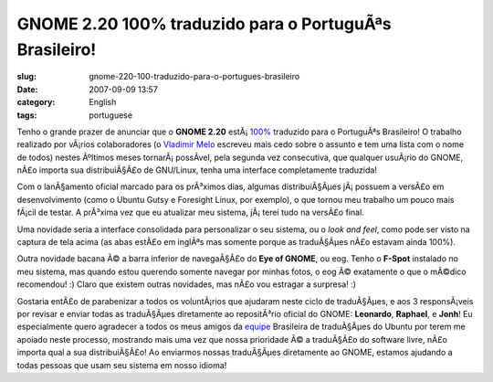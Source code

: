 GNOME 2.20 100% traduzido para o PortuguÃªs Brasileiro!
#########################################################
:slug: gnome-220-100-traduzido-para-o-portugues-brasileiro
:date: 2007-09-09 13:57
:category: English
:tags: portuguese

Tenho o grande prazer de anunciar que o **GNOME 2.20**
estÃ¡ \ `100% <http://l10n.gnome.org/languages/pt_BR>`__ traduzido para
o PortuguÃªs Brasileiro! O trabalho realizado por vÃ¡rios colaboradores
(o `Vladimir Melo <http://vladimirmelo.wordpress.com/>`__ escreveu mais
cedo sobre o assunto e tem uma lista com o nome de todos) nestes
Ãºltimos meses tornarÃ¡ possÃ­vel, pela segunda vez consecutiva, que
qualquer usuÃ¡rio do GNOME, nÃ£o importa sua distribuiÃ§Ã£o de
GNU/Linux, tenha uma interface completamente traduzida!

|GNOME 2.19.6 on Foresight|

Com o lanÃ§amento oficial marcado para os prÃ³ximos dias, algumas
distribuiÃ§Ãµes jÃ¡ possuem a versÃ£o em desenvolvimento (como o Ubuntu
Gutsy e Foresight Linux, por exemplo), o que tornou meu trabalho um
pouco mais fÃ¡cil de testar. A prÃ³xima vez que eu atualizar meu
sistema, jÃ¡ terei tudo na versÃ£o final.

Uma novidade seria a interface consolidada para personalizar o seu
sistema, ou o *look and feel*, como pode ser visto na captura de tela
acima (as abas estÃ£o em inglÃªs mas somente porque as traduÃ§Ãµes nÃ£o
estavam ainda 100%).

|eog|

Outra novidade bacana Ã© a barra inferior de navegaÃ§Ã£o do **Eye of
GNOME**, ou eog. Tenho o **F-Spot** instalado no meu sistema, mas quando
estou querendo somente navegar por minhas fotos, o eog Ã© exatamente o
que o mÃ©dico recomendou! :) Claro que existem outras novidades, mas
nÃ£o vou estragar a surpresa! :)

Gostaria entÃ£o de parabenizar a todos os voluntÃ¡rios que ajudaram
neste ciclo de traduÃ§Ãµes, e aos 3 responsÃ¡veis por revisar e enviar
todas as traduÃ§Ãµes diretamente ao repositÃ³rio oficial do GNOME:
**Leonardo**, **Raphael**, e **Jonh**! Eu especialmente quero agradecer
a todos os meus amigos da
`equipe <https://launchpad.net/~ubuntu-l10n-pt-br>`__ Brasileira de
traduÃ§Ãµes do Ubuntu por terem me apoiado neste processo, mostrando
mais uma vez que nossa prioridade Ã© a traduÃ§Ã£o do software livre,
nÃ£o importa qual a sua distribuiÃ§Ã£o! Ao enviarmos nossas traduÃ§Ãµes
diretamente ao GNOME, estamos ajudando a todas pessoas que usam seu
sistema em nosso idioma!

.. |GNOME 2.19.6 on Foresight| image:: http://farm2.static.flickr.com/1180/1262707486_0b4ef944b5.jpg
   :target: http://www.flickr.com/photos/ogmaciel/1262707486/
.. |eog| image:: http://farm2.static.flickr.com/1142/1323479551_2fffa06e90.jpg
   :target: http://www.flickr.com/photos/ogmaciel/1323479551/
